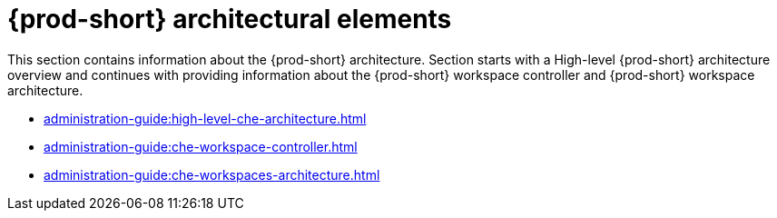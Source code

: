 

:parent-context-of-che-architectural-elements: {context}

[id="{prod-id-short}-architectural-elements_{context}"]
= {prod-short} architectural elements

:context: {prod-id-short}-architectural-elements

This section contains information about the {prod-short} architecture. Section starts with a High-level {prod-short} architecture overview and continues with providing information about the {prod-short} workspace controller and {prod-short} workspace architecture.

* xref:administration-guide:high-level-che-architecture.adoc[]

* xref:administration-guide:che-workspace-controller.adoc[]

* xref:administration-guide:che-workspaces-architecture.adoc[]

:context: {parent-context-of-che-architectural-elements}
